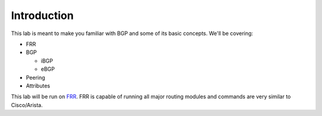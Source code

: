 Introduction
============

This lab is meant to make you familiar with BGP and some of its basic concepts. We'll be covering:

* FRR

* BGP

  * iBGP

  * eBGP

* Peering

* Attributes

This lab will be run on `FRR`_. FRR is capable of running all major routing modules and commands are very similar to Cisco/Arista.



.. _FRR: https://frrouting.org/